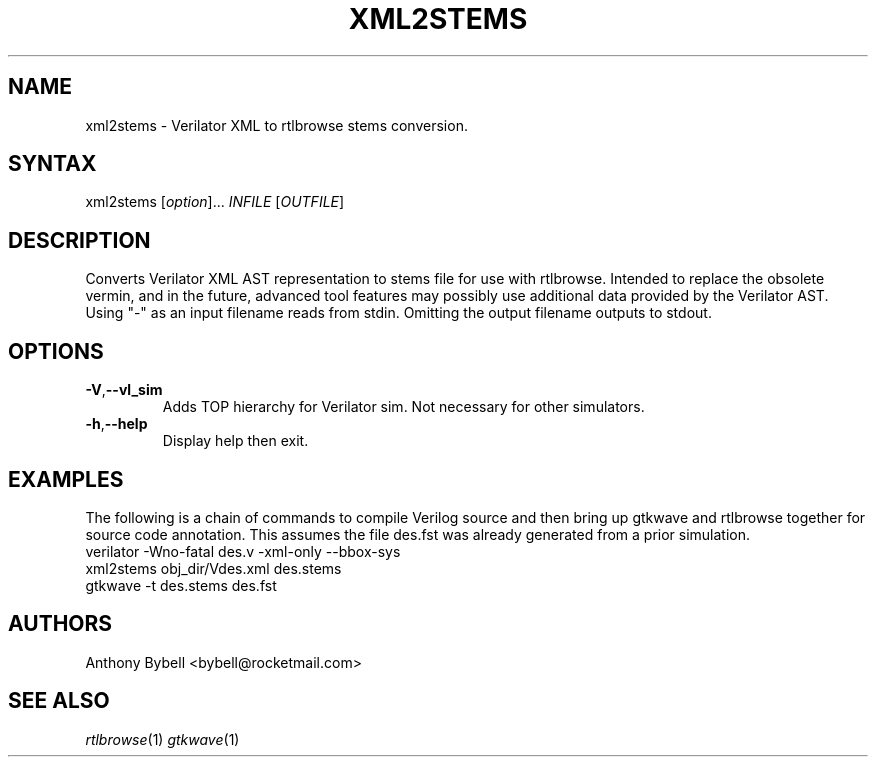 .TH "XML2STEMS" "1" "3.3.93" "Anthony Bybell" "Filetype Conversion"
.SH "NAME"
.LP 
xml2stems \- Verilator XML to rtlbrowse stems conversion.
.SH "SYNTAX"
.LP 
xml2stems [\fIoption\fP]... \fIINFILE\fP [\fIOUTFILE\fP]
.SH "DESCRIPTION"
.LP 
Converts Verilator XML AST representation to stems file for use with rtlbrowse.  
Intended to replace the obsolete vermin, and in the future, advanced tool features may possibly use additional data provided by the Verilator AST.
Using "-" as an input filename reads from stdin.  Omitting the output filename outputs to stdout.
.SH "OPTIONS"
.LP
.TP
\fB\-V\fR,\fB\-\-vl_sim\fR
Adds TOP hierarchy for Verilator sim.  Not necessary for other simulators.
.TP
\fB\-h\fR,\fB\-\-help\fR
Display help then exit.
.SH "EXAMPLES"
.LP 
The following is a chain of commands to compile Verilog source and then bring up gtkwave and rtlbrowse together for source code annotation.
This assumes the file des.fst was already generated from a prior simulation.
.TP 
verilator -Wno-fatal des.v -xml-only --bbox-sys
.TP 
xml2stems obj_dir/Vdes.xml des.stems
.TP
gtkwave -t des.stems des.fst
.SH "AUTHORS"
.LP 
Anthony Bybell <bybell@rocketmail.com>
.SH "SEE ALSO"
.LP 
\fIrtlbrowse\fP(1) \fIgtkwave\fP(1)

